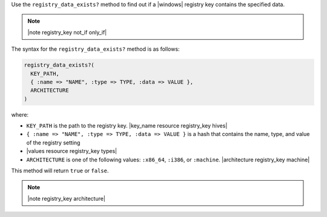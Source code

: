 .. The contents of this file are included in multiple topics.
.. This file should not be changed in a way that hinders its ability to appear in multiple documentation sets.

Use the ``registry_data_exists?`` method to find out if a |windows| registry key contains the specified data. 

.. note:: |note registry_key not_if only_if|

The syntax for the ``registry_data_exists?`` method is as follows:

.. code-block:: ruby

   registry_data_exists?(
     KEY_PATH, 
     { :name => "NAME", :type => TYPE, :data => VALUE }, 
     ARCHITECTURE
   )

where:

* ``KEY_PATH`` is the path to the registry key. |key_name resource registry_key hives|
* ``{ :name => "NAME", :type => TYPE, :data => VALUE }`` is a hash that contains the name, type, and value of the registry setting
* |values resource registry_key types|
* ``ARCHITECTURE`` is one of the following values: ``:x86_64``, ``:i386``, or ``:machine``. |architecture registry_key machine|

This method will return ``true`` or ``false``. 

.. note:: |note registry_key architecture|





